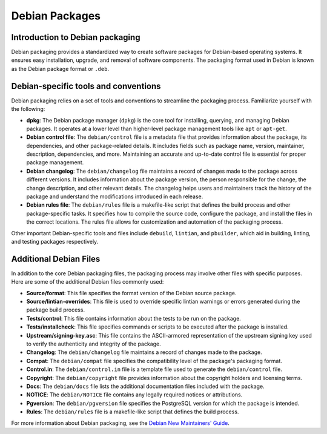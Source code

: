 .. _debian-packages:

Debian Packages
===============

Introduction to Debian packaging
--------------------------------

Debian packaging provides a standardized way to create software packages for Debian-based operating systems. It ensures easy installation, upgrade, and removal of software components. The packaging format used in Debian is known as the Debian package format or ``.deb``.

Debian-specific tools and conventions
-------------------------------------

Debian packaging relies on a set of tools and conventions to streamline the packaging process. Familiarize yourself with the following:

- **dpkg**: The Debian package manager (``dpkg``) is the core tool for installing, querying, and managing Debian packages. It operates at a lower level than higher-level package management tools like ``apt`` or ``apt-get``.

- **Debian control file**: The ``debian/control`` file is a metadata file that provides information about the package, its dependencies, and other package-related details. It includes fields such as package name, version, maintainer, description, dependencies, and more. Maintaining an accurate and up-to-date control file is essential for proper package management.

- **Debian changelog**: The ``debian/changelog`` file maintains a record of changes made to the package across different versions. It includes information about the package version, the person responsible for the change, the change description, and other relevant details. The changelog helps users and maintainers track the history of the package and understand the modifications introduced in each release.

- **Debian rules file**: The ``debian/rules`` file is a makefile-like script that defines the build process and other package-specific tasks. It specifies how to compile the source code, configure the package, and install the files in the correct locations. The rules file allows for customization and automation of the packaging process.

Other important Debian-specific tools and files include ``debuild``, ``lintian``, and ``pbuilder``, which aid in building, linting, and testing packages respectively.

Additional Debian Files
-----------------------

In addition to the core Debian packaging files, the packaging process may involve other files with specific purposes. Here are some of the additional Debian files commonly used:

- **Source/format**: This file specifies the format version of the Debian source package.

- **Source/lintian-overrides**: This file is used to override specific lintian warnings or errors generated during the package build process.

- **Tests/control**: This file contains information about the tests to be run on the package.

- **Tests/installcheck**: This file specifies commands or scripts to be executed after the package is installed.

- **Upstream/signing-key.asc**: This file contains the ASCII-armored representation of the upstream signing key used to verify the authenticity and integrity of the package.

- **Changelog**: The ``debian/changelog`` file maintains a record of changes made to the package.

- **Compat**: The ``debian/compat`` file specifies the compatibility level of the package's packaging format.

- **Control.in**: The ``debian/control.in`` file is a template file used to generate the ``debian/control`` file.

- **Copyright**: The ``debian/copyright`` file provides information about the copyright holders and licensing terms.

- **Docs**: The ``debian/docs`` file lists the additional documentation files included with the package.

- **NOTICE**: The ``debian/NOTICE`` file contains any legally required notices or attributions.

- **Pgversion**: The ``debian/pgversion`` file specifies the PostgreSQL version for which the package is intended.

- **Rules**: The ``debian/rules`` file is a makefile-like script that defines the build process.

For more information about Debian packaging, see the `Debian New Maintainers' Guide <https://www.debian.org/doc/manuals/maint-guide/>`_.
